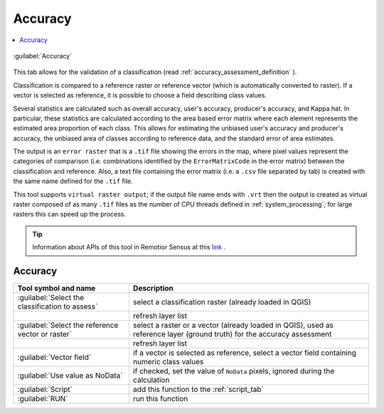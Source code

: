 .. _accuracy_tab:

******************************
Accuracy
******************************

.. contents::
    :local:


.. |registry_save| image:: _static/registry_save.png
    :width: 20pt

.. |project_save| image:: _static/project_save.png
    :width: 20pt

.. |optional| image:: _static/optional.png
    :width: 20pt

.. |input_list| image:: _static/input_list.jpg
    :width: 20pt

.. |input_text| image:: _static/input_text.jpg
    :width: 20pt

.. |input_date| image:: _static/input_date.jpg
    :width: 20pt

.. |input_number| image:: _static/input_number.jpg
    :width: 20pt

.. |input_table| image:: _static/input_table.jpg
    :width: 20pt

.. |open_file| image:: _static/semiautomaticclassificationplugin_open_file.png
    :width: 20pt

.. |new_file| image:: _static/semiautomaticclassificationplugin_new_file.png
    :width: 20pt

.. |add| image:: _static/semiautomaticclassificationplugin_add.png
    :width: 20pt

.. |reset| image:: _static/semiautomaticclassificationplugin_reset.png
    :width: 20pt

.. |bandset_tool| image:: _static/semiautomaticclassificationplugin_bandset_tool.png
    :width: 20pt

.. |download| image:: _static/semiautomaticclassificationplugin_download_arrow.png
    :width: 20pt

.. |export| image:: _static/semiautomaticclassificationplugin_export.png
    :width: 20pt

.. |tools| image:: _static/semiautomaticclassificationplugin_roi_tool.png
    :width: 20pt

.. |preprocessing| image:: _static/semiautomaticclassificationplugin_class_tool.png
    :width: 20pt

.. |band_processing| image:: _static/semiautomaticclassificationplugin_band_processing.png
    :width: 20pt

.. |postprocessing| image:: _static/semiautomaticclassificationplugin_post_process.png
    :width: 20pt

.. |bandcalc| image:: _static/semiautomaticclassificationplugin_bandcalc_tool.png
    :width: 20pt

.. |settings| image:: _static/semiautomaticclassificationplugin_settings_tool.png
    :width: 20pt

.. |script_tool| image:: _static/semiautomaticclassificationplugin_script.png
    :width: 20pt

.. |enter| image:: _static/semiautomaticclassificationplugin_enter.png
    :width: 20pt

.. |zoom_to_ROI| image:: _static/semiautomaticclassificationplugin_zoom_to_ROI.png
    :width: 20pt

.. |check| image:: _static/semiautomaticclassificationplugin_batch_check.png
    :width: 20pt

.. |select_all| image:: _static/semiautomaticclassificationplugin_select_all.png
    :width: 20pt

.. |docks| image:: _static/semiautomaticclassificationplugin_docks.png
    :width: 20pt

.. |add_sign_tool| image:: _static/semiautomaticclassificationplugin_add_sign_tool.png
    :width: 20pt

.. |guide| image:: _static/guide.png
    :width: 20pt

.. |help| image:: _static/help.png
    :width: 20pt

.. |reload| image:: _static/semiautomaticclassificationplugin_reload.png
    :width: 20pt

.. |checkbox| image:: _static/checkbox.png
    :width: 18pt

.. |run| image:: _static/semiautomaticclassificationplugin_run.png
    :width: 24pt

.. |radiobutton| image:: _static/radiobutton.png
    :width: 18pt

.. |pointer| image:: _static/semiautomaticclassificationplugin_pointer_tool.png
    :width: 20pt

.. |threshold_tool| image:: _static/semiautomaticclassificationplugin_threshold_tool.png
    :width: 20pt


.. figure:: _static/interface/accuracy_tab.png
    :align: center
    :width: 100%

    :guilabel:`Accuracy`


This tab allows for the validation of a classification
(read :ref:`accuracy_assessment_definition` ).

Classification is compared to a reference raster or reference vector (which is
automatically converted to raster).
If a vector is selected as reference, it is possible to choose a field
describing class values.

Several statistics are calculated such as overall accuracy, user's accuracy,
producer's accuracy, and Kappa hat.
In particular, these statistics are calculated according to the area based
error matrix where each element represents the estimated area proportion of
each class.
This allows for estimating the unbiased user's accuracy and producer's
accuracy, the unbiased area of classes according to reference data, and
the standard error of area estimates.

The output is an ``error raster`` that is a ``.tif`` file showing the errors
in the map, where pixel values represent the categories of comparison (i.e.
combinations identified by the ``ErrorMatrixCode`` in the error matrix)
between the classification and reference.
Also, a text file containing the error matrix (i.e. a ``.csv`` file separated
by tab) is created with the same name defined for the ``.tif`` file.

This tool supports ``virtual raster output``; if the output file name ends
with ``.vrt`` then the output is created as virtual raster composed of as many
``.tif`` files as the number of CPU threads defined in
:ref:`system_processing`; for large rasters this can speed up the process.

.. tip::
    Information about APIs of this tool in Remotior Sensus at this
    `link <https://remotior-sensus.readthedocs.io/en/latest/remotior_sensus.tools.cross_classification.html>`_ .

.. _accuracy_input:

Accuracy
^^^^^^^^^^^^^^^^^^^^^^^^

.. list-table::
    :widths: auto
    :header-rows: 1

    * - Tool symbol and name
      - Description
    * - :guilabel:`Select the classification to assess` |input_list|
      - select a classification raster (already loaded in QGIS)
    * - |reload|
      - refresh layer list
    * - :guilabel:`Select the reference vector or raster` |input_list|
      - select a raster or a vector (already loaded in QGIS), used as
        reference layer (ground truth) for the accuracy assessment
    * - |reload|
      - refresh layer list
    * - :guilabel:`Vector field` |input_list| |optional|
      - if a vector is selected as reference, select a vector field containing
        numeric class values
    * - |checkbox| :guilabel:`Use value as  NoData` |input_number| |optional|
      - if checked, set the value of ``NoData`` pixels, ignored during the
        calculation
    * - :guilabel:`Script` |script_tool|
      - add this function to the :ref:`script_tab`
    * - :guilabel:`RUN` |run|
      - run this function
